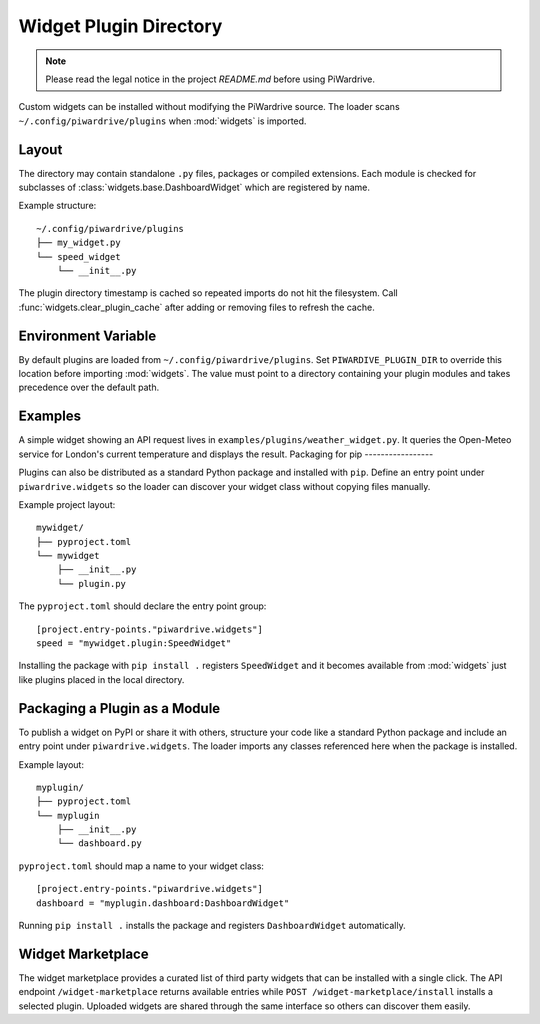 Widget Plugin Directory
=======================
.. note::
   Please read the legal notice in the project `README.md` before using PiWardrive.

Custom widgets can be installed without modifying the PiWardrive source. The
loader scans ``~/.config/piwardrive/plugins`` when :mod:`widgets` is imported.

Layout
------

The directory may contain standalone ``.py`` files, packages or compiled
extensions. Each module is checked for subclasses of
:class:`widgets.base.DashboardWidget` which are registered by name.

Example structure::

    ~/.config/piwardrive/plugins
    ├── my_widget.py
    └── speed_widget
        └── __init__.py

The plugin directory timestamp is cached so repeated imports do not hit the
filesystem. Call :func:`widgets.clear_plugin_cache` after adding or removing
files to refresh the cache.

Environment Variable
--------------------

By default plugins are loaded from ``~/.config/piwardrive/plugins``. Set
``PIWARDIVE_PLUGIN_DIR`` to override this location before importing
:mod:`widgets`. The value must point to a directory containing your plugin
modules and takes precedence over the default path.

Examples
--------

A simple widget showing an API request lives in
``examples/plugins/weather_widget.py``. It queries the Open-Meteo service for
London's current temperature and displays the result.
Packaging for pip
-----------------

Plugins can also be distributed as a standard Python package and installed with
``pip``.  Define an entry point under ``piwardrive.widgets`` so the loader can
discover your widget class without copying files manually.

Example project layout::

    mywidget/
    ├── pyproject.toml
    └── mywidget
        ├── __init__.py
        └── plugin.py

The ``pyproject.toml`` should declare the entry point group::

    [project.entry-points."piwardrive.widgets"]
    speed = "mywidget.plugin:SpeedWidget"

Installing the package with ``pip install .`` registers ``SpeedWidget`` and it
becomes available from :mod:`widgets` just like plugins placed in the local
directory.

Packaging a Plugin as a Module
------------------------------

To publish a widget on PyPI or share it with others, structure your code like a
standard Python package and include an entry point under
``piwardrive.widgets``.  The loader imports any classes referenced here when the
package is installed.

Example layout::

    myplugin/
    ├── pyproject.toml
    └── myplugin
        ├── __init__.py
        └── dashboard.py

``pyproject.toml`` should map a name to your widget class::

    [project.entry-points."piwardrive.widgets"]
    dashboard = "myplugin.dashboard:DashboardWidget"

Running ``pip install .`` installs the package and registers
``DashboardWidget`` automatically.

Widget Marketplace
------------------
The widget marketplace provides a curated list of third party widgets that can
be installed with a single click.  The API endpoint ``/widget-marketplace``
returns available entries while ``POST /widget-marketplace/install`` installs a
selected plugin.  Uploaded widgets are shared through the same interface so
others can discover them easily.
